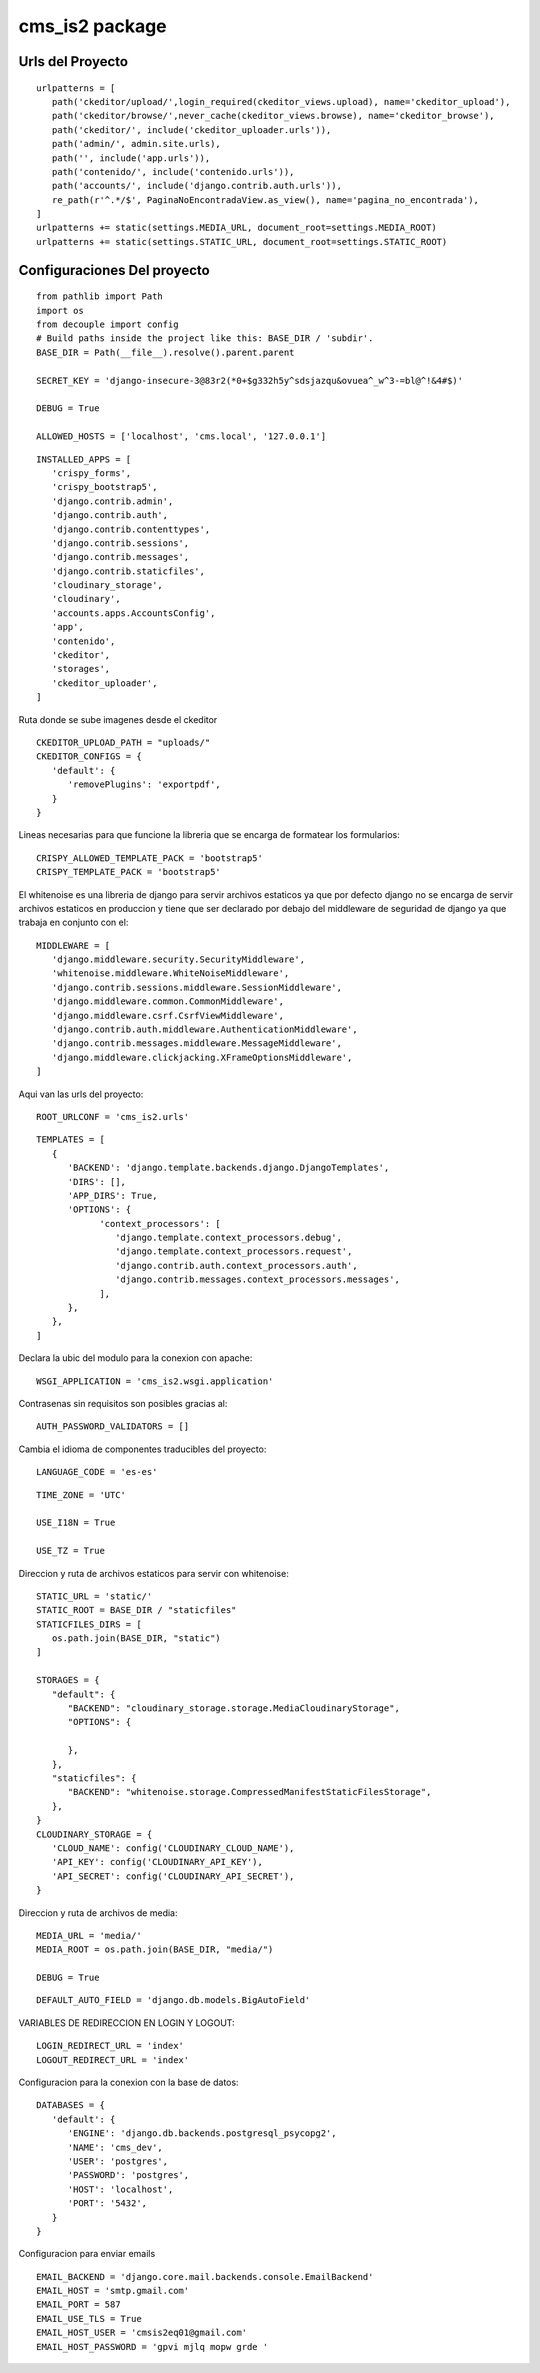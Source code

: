 cms\_is2 package
================
Urls del Proyecto
~~~~~~~~~~~~~~~~~

::
   
   urlpatterns = [
      path('ckeditor/upload/',login_required(ckeditor_views.upload), name='ckeditor_upload'),
      path('ckeditor/browse/',never_cache(ckeditor_views.browse), name='ckeditor_browse'),
      path('ckeditor/', include('ckeditor_uploader.urls')),
      path('admin/', admin.site.urls),
      path('', include('app.urls')),
      path('contenido/', include('contenido.urls')),
      path('accounts/', include('django.contrib.auth.urls')),
      re_path(r'^.*/$', PaginaNoEncontradaView.as_view(), name='pagina_no_encontrada'),
   ] 
   urlpatterns += static(settings.MEDIA_URL, document_root=settings.MEDIA_ROOT)
   urlpatterns += static(settings.STATIC_URL, document_root=settings.STATIC_ROOT)


Configuraciones Del proyecto
~~~~~~~~~~~~~~~~~~~~~~~~~~~~

::

   from pathlib import Path
   import os
   from decouple import config
   # Build paths inside the project like this: BASE_DIR / 'subdir'.
   BASE_DIR = Path(__file__).resolve().parent.parent
   
   SECRET_KEY = 'django-insecure-3@83r2(*0+$g332h5y^sdsjazqu&ovuea^_w^3-=bl@^!&4#$)'

   DEBUG = True
   
   ALLOWED_HOSTS = ['localhost', 'cms.local', '127.0.0.1']

::

   INSTALLED_APPS = [
      'crispy_forms',
      'crispy_bootstrap5',
      'django.contrib.admin',
      'django.contrib.auth',
      'django.contrib.contenttypes',
      'django.contrib.sessions',
      'django.contrib.messages',
      'django.contrib.staticfiles',
      'cloudinary_storage',
      'cloudinary',
      'accounts.apps.AccountsConfig',
      'app',
      'contenido',
      'ckeditor',
      'storages',
      'ckeditor_uploader',
   ]


Ruta donde se sube imagenes desde el ckeditor
::

   CKEDITOR_UPLOAD_PATH = "uploads/"
   CKEDITOR_CONFIGS = {
      'default': {
         'removePlugins': 'exportpdf',
      }
   }


Lineas necesarias para que funcione la libreria que se encarga de formatear 
los formularios::

   CRISPY_ALLOWED_TEMPLATE_PACK = 'bootstrap5'
   CRISPY_TEMPLATE_PACK = 'bootstrap5'

El whitenoise es una libreria de django para servir archivos estaticos
ya que por defecto django no se encarga de servir archivos estaticos 
en produccion y tiene que ser declarado por debajo del middleware de
seguridad de django ya que trabaja en conjunto con el::
   
   MIDDLEWARE = [
      'django.middleware.security.SecurityMiddleware',
      'whitenoise.middleware.WhiteNoiseMiddleware',
      'django.contrib.sessions.middleware.SessionMiddleware',
      'django.middleware.common.CommonMiddleware',
      'django.middleware.csrf.CsrfViewMiddleware',
      'django.contrib.auth.middleware.AuthenticationMiddleware',
      'django.contrib.messages.middleware.MessageMiddleware',
      'django.middleware.clickjacking.XFrameOptionsMiddleware',
   ]

Aqui van las urls del proyecto::

   ROOT_URLCONF = 'cms_is2.urls'

::

   TEMPLATES = [
      {
         'BACKEND': 'django.template.backends.django.DjangoTemplates',
         'DIRS': [],
         'APP_DIRS': True,
         'OPTIONS': {
               'context_processors': [
                  'django.template.context_processors.debug',
                  'django.template.context_processors.request',
                  'django.contrib.auth.context_processors.auth',
                  'django.contrib.messages.context_processors.messages',
               ],
         },
      },
   ]

Declara la ubic del modulo para la conexion con apache::

   WSGI_APPLICATION = 'cms_is2.wsgi.application'

Contrasenas sin requisitos son posibles gracias al::

   AUTH_PASSWORD_VALIDATORS = []

Cambia el idioma de componentes traducibles del proyecto::

   LANGUAGE_CODE = 'es-es'

::

   TIME_ZONE = 'UTC'

   USE_I18N = True

   USE_TZ = True

Direccion y ruta de archivos estaticos para servir con whitenoise::

   STATIC_URL = 'static/'
   STATIC_ROOT = BASE_DIR / "staticfiles"
   STATICFILES_DIRS = [
      os.path.join(BASE_DIR, "static")
   ] 

   STORAGES = {
      "default": {
         "BACKEND": "cloudinary_storage.storage.MediaCloudinaryStorage",
         "OPTIONS": {  
               
         },
      },  
      "staticfiles": {
         "BACKEND": "whitenoise.storage.CompressedManifestStaticFilesStorage",
      },
   }
   CLOUDINARY_STORAGE = {
      'CLOUD_NAME': config('CLOUDINARY_CLOUD_NAME'),
      'API_KEY': config('CLOUDINARY_API_KEY'),
      'API_SECRET': config('CLOUDINARY_API_SECRET'),
   }

Direccion y ruta de archivos de media::

   MEDIA_URL = 'media/'
   MEDIA_ROOT = os.path.join(BASE_DIR, "media/")

   DEBUG = True

::

   DEFAULT_AUTO_FIELD = 'django.db.models.BigAutoField'

VARIABLES DE REDIRECCION EN LOGIN Y LOGOUT::

   LOGIN_REDIRECT_URL = 'index'
   LOGOUT_REDIRECT_URL = 'index'

Configuracion para la conexion con la base de datos::
   
   DATABASES = {
      'default': {
         'ENGINE': 'django.db.backends.postgresql_psycopg2',
         'NAME': 'cms_dev',
         'USER': 'postgres',
         'PASSWORD': 'postgres',
         'HOST': 'localhost',
         'PORT': '5432',
      }
   }

Configuracion para enviar emails
::

   EMAIL_BACKEND = 'django.core.mail.backends.console.EmailBackend'
   EMAIL_HOST = 'smtp.gmail.com'
   EMAIL_PORT = 587
   EMAIL_USE_TLS = True
   EMAIL_HOST_USER = 'cmsis2eq01@gmail.com'  
   EMAIL_HOST_PASSWORD = 'gpvi mjlq mopw grde '